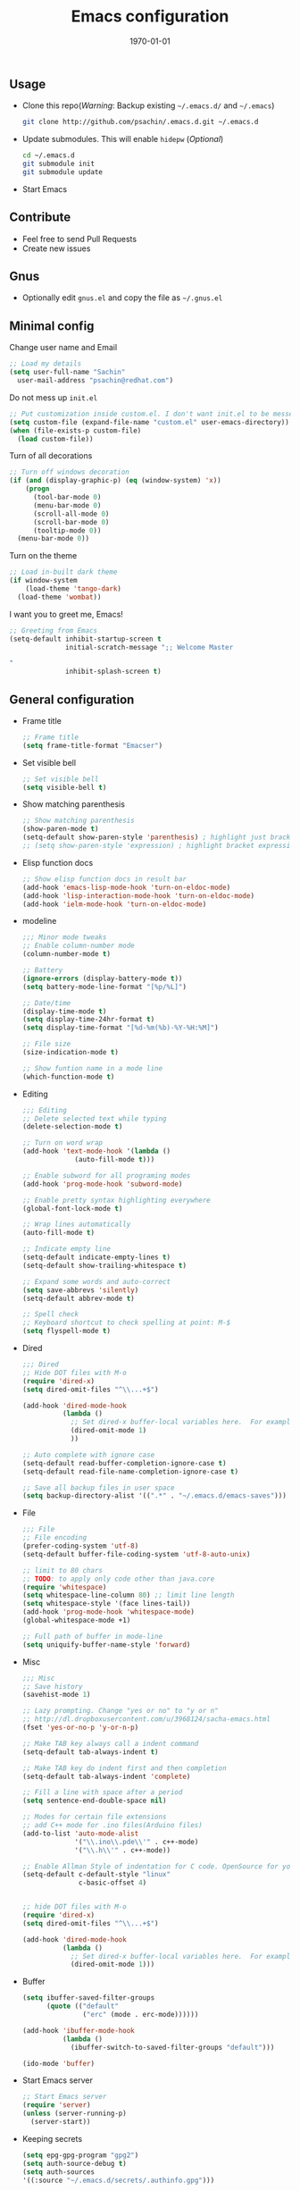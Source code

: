 #+TITLE: Emacs configuration
#+DATE: \today
#+OPTIONS: texht:t
#+OPTIONS: toc:nil email:t
#+LATEX_CLASS: article
#+LATEX_CLASS_OPTIONS:
#+LATEX_HEADER_EXTRA:
#+LaTeX_HEADER: \usepackage[a4paper, total={7in, 10in}]{geometry}
#+LaTeX_HEADER: \usepackage[utf8]{inputenc}
#+LaTeX_HEADER: \usepackage[english]{babel}

#+LaTeX_HEADER: \usepackage{minted}
#+LaTeX_HEADER: \usemintedstyle{emacs}

#+LaTeX_HEADER: \renewcommand{\familydefault}{\rmdefault}
#+LaTeX_HEADER: \usepackage[usenames, dvipsnames]{xcolor}
#+LaTeX_HEADER: \pagenumbering{arabic}
#+LaTeX_HEADER: \usepackage{hyperref}
#+LaTeX_HEADER: \hypersetup{colorlinks=true, linkcolor=blue, filecolor=magenta, urlcolor=cyan}
#+LaTeX_HEADER: \urlstyle{same}
#+LaTeX_HEADER: \usepackage{attachfile}

** Usage
   - Clone this repo(/Warning/: Backup existing =~/.emacs.d/= and =~/.emacs=)

     #+BEGIN_SRC sh
       git clone http://github.com/psachin/.emacs.d.git ~/.emacs.d
     #+END_SRC

   - Update submodules. This will enable =hidepw= (/Optional/)

     #+BEGIN_SRC sh
       cd ~/.emacs.d
       git submodule init
       git submodule update
     #+END_SRC

   - Start Emacs

** Contribute
   - Feel free to send Pull Requests
   - Create new issues

** Gnus
   - Optionally edit =gnus.el= and copy the file as =~/.gnus.el=

** Minimal config

   Change user name and Email
   #+BEGIN_SRC emacs-lisp
     ;; Load my details
     (setq user-full-name "Sachin"
	   user-mail-address "psachin@redhat.com")
   #+END_SRC

   Do not mess up =init.el=
   #+BEGIN_SRC emacs-lisp
     ;; Put customization inside custom.el. I don't want init.el to be messed up.
     (setq custom-file (expand-file-name "custom.el" user-emacs-directory))
     (when (file-exists-p custom-file)
       (load custom-file))
   #+END_SRC

   Turn of all decorations
   #+BEGIN_SRC emacs-lisp
     ;; Turn off windows decoration
     (if (and (display-graphic-p) (eq (window-system) 'x))
         (progn
           (tool-bar-mode 0)
           (menu-bar-mode 0)
           (scroll-all-mode 0)
           (scroll-bar-mode 0)
           (tooltip-mode 0))
       (menu-bar-mode 0))
   #+END_SRC

   Turn on the theme
   #+BEGIN_SRC emacs-lisp
     ;; Load in-built dark theme
     (if window-system
         (load-theme 'tango-dark)
       (load-theme 'wombat))
   #+END_SRC

   I want you to greet me, Emacs!
   #+BEGIN_SRC emacs-lisp
     ;; Greeting from Emacs
     (setq-default inhibit-startup-screen t
                   initial-scratch-message ";; Welcome Master

     "
                   inhibit-splash-screen t)
   #+END_SRC

** General configuration

   - Frame title
     #+BEGIN_SRC emacs-lisp
       ;; Frame title
       (setq frame-title-format "Emacser")
     #+END_SRC

   - Set visible bell
     #+BEGIN_SRC emacs-lisp
       ;; Set visible bell
       (setq visible-bell t)
     #+END_SRC

   - Show matching parenthesis
     #+BEGIN_SRC emacs-lisp
       ;; Show matching parenthesis
       (show-paren-mode t)
       (setq-default show-paren-style 'parenthesis) ; highlight just brackets
       ;; (setq show-paren-style 'expression) ; highlight bracket expression
     #+END_SRC

   - Elisp function docs
     #+BEGIN_SRC emacs-lisp
       ;; Show elisp function docs in result bar
       (add-hook 'emacs-lisp-mode-hook 'turn-on-eldoc-mode)
       (add-hook 'lisp-interaction-mode-hook 'turn-on-eldoc-mode)
       (add-hook 'ielm-mode-hook 'turn-on-eldoc-mode)
     #+END_SRC

   - modeline
     #+BEGIN_SRC emacs-lisp
       ;;; Minor mode tweaks
       ;; Enable column-number mode
       (column-number-mode t)

       ;; Battery
       (ignore-errors (display-battery-mode t))
       (setq battery-mode-line-format "[%p/%L]")

       ;; Date/time
       (display-time-mode t)
       (setq display-time-24hr-format t)
       (setq display-time-format "[%d-%m(%b)-%Y-%H:%M]")

       ;; File size
       (size-indication-mode t)

       ;; Show funtion name in a mode line
       (which-function-mode t)
     #+END_SRC

   - Editing
     #+BEGIN_SRC emacs-lisp
       ;;; Editing
       ;; Delete selected text while typing
       (delete-selection-mode t)

       ;; Turn on word wrap
       (add-hook 'text-mode-hook '(lambda ()
				    (auto-fill-mode t)))

       ;; Enable subword for all programing modes
       (add-hook 'prog-mode-hook 'subword-mode)

       ;; Enable pretty syntax highlighting everywhere
       (global-font-lock-mode t)

       ;; Wrap lines automatically
       (auto-fill-mode t)

       ;; Indicate empty line
       (setq-default indicate-empty-lines t)
       (setq-default show-trailing-whitespace t)

       ;; Expand some words and auto-correct
       (setq save-abbrevs 'silently)
       (setq-default abbrev-mode t)

       ;; Spell check
       ;; Keyboard shortcut to check spelling at point: M-$
       (setq flyspell-mode t)
     #+END_SRC

   - Dired
     #+BEGIN_SRC emacs-lisp
       ;;; Dired
       ;; Hide DOT files with M-o
       (require 'dired-x)
       (setq dired-omit-files "^\\...+$")

       (add-hook 'dired-mode-hook
                 (lambda ()
                   ;; Set dired-x buffer-local variables here.  For example:
                   (dired-omit-mode 1)
                   ))

       ;; Auto complete with ignore case
       (setq-default read-buffer-completion-ignore-case t)
       (setq-default read-file-name-completion-ignore-case t)

       ;; Save all backup files in user space
       (setq backup-directory-alist '((".*" . "~/.emacs.d/emacs-saves")))
     #+END_SRC

   - File
     #+BEGIN_SRC emacs-lisp
       ;;; File
       ;; File encoding
       (prefer-coding-system 'utf-8)
       (setq-default buffer-file-coding-system 'utf-8-auto-unix)

       ;; limit to 80 chars
       ;; TODO: to apply only code other than java.core
       (require 'whitespace)
       (setq whitespace-line-column 80) ;; limit line length
       (setq whitespace-style '(face lines-tail))
       (add-hook 'prog-mode-hook 'whitespace-mode)
       (global-whitespace-mode +1)

       ;; Full path of buffer in mode-line
       (setq uniquify-buffer-name-style 'forward)
     #+END_SRC

   - Misc
     #+BEGIN_SRC emacs-lisp
       ;;; Misc
       ;; Save history
       (savehist-mode 1)

       ;; Lazy prompting. Change "yes or no" to "y or n"
       ;; http://dl.dropboxusercontent.com/u/3968124/sacha-emacs.html
       (fset 'yes-or-no-p 'y-or-n-p)

       ;; Make TAB key always call a indent command
       (setq-default tab-always-indent t)

       ;; Make TAB key do indent first and then completion
       (setq-default tab-always-indent 'complete)

       ;; Fill a line with space after a period
       (setq sentence-end-double-space nil)

       ;; Modes for certain file extensions
       ;; add C++ mode for .ino files(Arduino files)
       (add-to-list 'auto-mode-alist
                    '("\\.ino\\.pde\\'" . c++-mode)
                    '("\\.h\\'" . c++-mode))

       ;; Enable Allman Style of indentation for C code. OpenSource for you, Jan 2014.
       (setq-default c-default-style "linux"
                     c-basic-offset 4)


       ;; hide DOT files with M-o
       (require 'dired-x)
       (setq dired-omit-files "^\\...+$")

       (add-hook 'dired-mode-hook
                 (lambda ()
                   ;; Set dired-x buffer-local variables here.  For example:
                   (dired-omit-mode 1)))
     #+END_SRC

   - Buffer
     #+BEGIN_SRC emacs-lisp
       (setq ibuffer-saved-filter-groups
             (quote (("default"
                      ("erc" (mode . erc-mode))))))

       (add-hook 'ibuffer-mode-hook
                 (lambda ()
                   (ibuffer-switch-to-saved-filter-groups "default")))

       (ido-mode 'buffer)
     #+END_SRC

   - Start Emacs server
     #+BEGIN_SRC emacs-lisp
       ;; Start Emacs server
       (require 'server)
       (unless (server-running-p)
         (server-start))
     #+END_SRC

   - Keeping secrets
     #+BEGIN_SRC emacs-lisp
       (setq epg-gpg-program "gpg2")
       (setq auth-source-debug t)
       (setq auth-sources
	   '((:source "~/.emacs.d/secrets/.authinfo.gpg")))
     #+END_SRC

     =~/.emacs.d/secrets/.authinfo.gpg= file looks like below
     #+BEGIN_SRC sh
       machine irc.freenode.net login psachin password MYPASSWORD
     #+END_SRC

     Note: Create and save file using GNU Emacs. It will ask to
     select your GnuPG key while saving

** [[./myorgmode.org][Org mode]]
   Org mode customizations
   #+BEGIN_SRC emacs-lisp
     ;;; Load org.el
     (org-babel-load-file (concat user-emacs-directory "myorgmode.org"))
   #+END_SRC

** [[./latex.org][LaTeX]]
   I want to have special section for LaTeX
   #+BEGIN_SRC emacs-lisp
     ;;; Load latex.el
     (org-babel-load-file (concat user-emacs-directory "latex.org"))
   #+END_SRC

** [[./alias.org][Alias]]
   #+BEGIN_SRC emacs-lisp
     ;;; Load aliases.el
     (org-babel-load-file (concat user-emacs-directory "alias.org"))
   #+END_SRC

** [[./packages.org][Packages]]
   #+BEGIN_SRC emacs-lisp
     ;;; Load packages.el
     (org-babel-load-file (concat user-emacs-directory "packages.org"))
   #+END_SRC

** [[./keyboard.org][Keyboard config]]
   #+BEGIN_SRC emacs-lisp
     ;;; Load keyboard.el
     (org-babel-load-file (concat user-emacs-directory "keyboard.org"))
   #+END_SRC

** [[./custom_functions.org][Custom functions]]
   All my custom functions
   #+BEGIN_SRC emacs-lisp
     ;;; Load custom_functions.el
     (org-babel-load-file (concat user-emacs-directory "custom_functions.org"))
   #+END_SRC

** [[./irc.org][IRC]]
   ERC configuration
   #+BEGIN_SRC emacs-lisp
     ;;; Load irc.el
     (org-babel-load-file (concat user-emacs-directory "irc.org"))
   #+END_SRC

** [[./mytime.org][My time]]
   Appointment customizations
   #+BEGIN_SRC emacs-lisp
     ;;; Load mytime.el
     (org-babel-load-file (concat user-emacs-directory "mytime.org"))
   #+END_SRC

** [[./beta.org][Beta]]
   New settings/features/packages I want to test before including them
   to my real configuration.
   #+BEGIN_SRC emacs-lisp
     ;;; Load beta.el
     (org-babel-load-file (concat user-emacs-directory "beta.org"))
   #+END_SRC   
